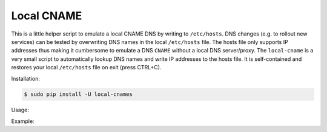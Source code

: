 ===========
Local CNAME
===========

.. image:: https://img.shields.io/pypi/v/local-cname.svg
   :target: https://pypi.python.org/pypi/local-cname
   :alt: Latest Version

.. image:: https://img.shields.io/pypi/status/local-cname.svg
   :target: https://pypi.python.org/pypi/local-cname
   :alt: Development Status

.. image:: https://img.shields.io/pypi/pyversions/local-cname.svg
   :target: https://pypi.python.org/pypi/local-cname
   :alt: Python Versions

.. image:: https://img.shields.io/pypi/l/local-cname.svg
   :target: https://github.com/hjacobs/local-cname/blob/master/LICENSE
   :alt: License

This is a little helper script to emulate a local CNAME DNS by writing to ``/etc/hosts``.
DNS changes (e.g. to rollout new services) can be tested by overwriting DNS names in the local ``/etc/hosts`` file.
The hosts file only supports IP addresses thus making it cumbersome to emulate a DNS ``CNAME`` without a local DNS server/proxy.
The ``local-cname`` is a very small script to automatically lookup DNS names and write IP addresses to the hosts file.
It is self-contained and restores your local ``/etc/hosts`` file on exit (press CTRL+C).

Installation:

.. code-block:: bash

    $ sudo pip install -U local-cnames

Usage:

.. code-block:: bash
    $ cat /etc/cnames
    google.com=duckduckgo.com
    
    $ sudo local-cnames
      # press CTRL+C to cancel and restore your old /etc/hosts

Example:

.. code-block:: bash
    $ cat /etc/cnames
    google.com=duckduckgo.com

    $ sudo local-cnames
    $ ping google.com



